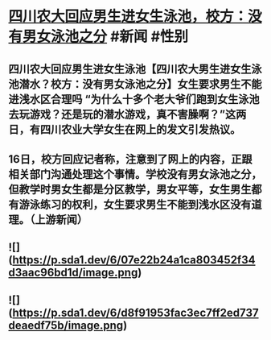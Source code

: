 * [[https://weibo.com/1642512402/Ly0s2lil8][四川农大回应男生进女生泳池，校方：没有男女泳池之分]] #新闻 #性别
** 四川农大回应男生进女生泳池【四川农大男生进女生泳池潜水？校方：没有男女泳池之分】女生要求男生不能进浅水区合理吗 “为什么十多个老大爷们跑到女生泳池去玩游戏？还是玩的潜水游戏，真不害臊啊？”这两日，有四川农业大学女生在网上的发文引发热议。
** 16日，校方回应记者称，注意到了网上的内容，正跟相关部门沟通处理这个事情。学校没有男女泳池之分，但教学时男女生都是分区教学，男女平等，女生男生都有游泳练习的权利，女生要求男生不能到浅水区没有道理。（上游新闻）
** ![](https://p.sda1.dev/6/07e22b24a1ca803452f34d3aac96bd1d/image.png)
** ![](https://p.sda1.dev/6/d8f91953fac3ec7ff2ed737deaedf75b/image.png)